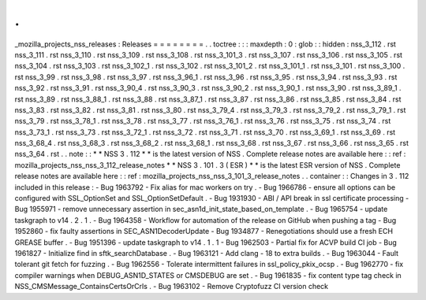 .
.
_mozilla_projects_nss_releases
:
Releases
=
=
=
=
=
=
=
=
.
.
toctree
:
:
:
maxdepth
:
0
:
glob
:
:
hidden
:
nss_3_112
.
rst
nss_3_111
.
rst
nss_3_110
.
rst
nss_3_109
.
rst
nss_3_108
.
rst
nss_3_101_3
.
rst
nss_3_107
.
rst
nss_3_106
.
rst
nss_3_105
.
rst
nss_3_104
.
rst
nss_3_103
.
rst
nss_3_102_1
.
rst
nss_3_102
.
rst
nss_3_101_2
.
rst
nss_3_101_1
.
rst
nss_3_101
.
rst
nss_3_100
.
rst
nss_3_99
.
rst
nss_3_98
.
rst
nss_3_97
.
rst
nss_3_96_1
.
rst
nss_3_96
.
rst
nss_3_95
.
rst
nss_3_94
.
rst
nss_3_93
.
rst
nss_3_92
.
rst
nss_3_91
.
rst
nss_3_90_4
.
rst
nss_3_90_3
.
rst
nss_3_90_2
.
rst
nss_3_90_1
.
rst
nss_3_90
.
rst
nss_3_89_1
.
rst
nss_3_89
.
rst
nss_3_88_1
.
rst
nss_3_88
.
rst
nss_3_87_1
.
rst
nss_3_87
.
rst
nss_3_86
.
rst
nss_3_85
.
rst
nss_3_84
.
rst
nss_3_83
.
rst
nss_3_82
.
rst
nss_3_81
.
rst
nss_3_80
.
rst
nss_3_79_4
.
rst
nss_3_79_3
.
rst
nss_3_79_2
.
rst
nss_3_79_1
.
rst
nss_3_79
.
rst
nss_3_78_1
.
rst
nss_3_78
.
rst
nss_3_77
.
rst
nss_3_76_1
.
rst
nss_3_76
.
rst
nss_3_75
.
rst
nss_3_74
.
rst
nss_3_73_1
.
rst
nss_3_73
.
rst
nss_3_72_1
.
rst
nss_3_72
.
rst
nss_3_71
.
rst
nss_3_70
.
rst
nss_3_69_1
.
rst
nss_3_69
.
rst
nss_3_68_4
.
rst
nss_3_68_3
.
rst
nss_3_68_2
.
rst
nss_3_68_1
.
rst
nss_3_68
.
rst
nss_3_67
.
rst
nss_3_66
.
rst
nss_3_65
.
rst
nss_3_64
.
rst
.
.
note
:
:
*
*
NSS
3
.
112
*
*
is
the
latest
version
of
NSS
.
Complete
release
notes
are
available
here
:
:
ref
:
mozilla_projects_nss_nss_3_112_release_notes
*
*
NSS
3
.
101
.
3
(
ESR
)
*
*
is
the
latest
ESR
version
of
NSS
.
Complete
release
notes
are
available
here
:
:
ref
:
mozilla_projects_nss_nss_3_101_3_release_notes
.
.
container
:
:
Changes
in
3
.
112
included
in
this
release
:
-
Bug
1963792
-
Fix
alias
for
mac
workers
on
try
.
-
Bug
1966786
-
ensure
all
options
can
be
configured
with
SSL_OptionSet
and
SSL_OptionSetDefault
.
-
Bug
1931930
-
ABI
/
API
break
in
ssl
certificate
processing
-
Bug
1955971
-
remove
unnecessary
assertion
in
sec_asn1d_init_state_based_on_template
.
-
Bug
1965754
-
update
taskgraph
to
v14
.
2
.
1
.
-
Bug
1964358
-
Workflow
for
automation
of
the
release
on
GitHub
when
pushing
a
tag
-
Bug
1952860
-
fix
faulty
assertions
in
SEC_ASN1DecoderUpdate
-
Bug
1934877
-
Renegotiations
should
use
a
fresh
ECH
GREASE
buffer
.
-
Bug
1951396
-
update
taskgraph
to
v14
.
1
.
1
-
Bug
1962503
-
Partial
fix
for
ACVP
build
CI
job
-
Bug
1961827
-
Initialize
find
in
sftk_searchDatabase
.
-
Bug
1963121
-
Add
clang
-
18
to
extra
builds
.
-
Bug
1963044
-
Fault
tolerant
git
fetch
for
fuzzing
.
-
Bug
1962556
-
Tolerate
intermittent
failures
in
ssl_policy_pkix_ocsp
.
-
Bug
1962770
-
fix
compiler
warnings
when
DEBUG_ASN1D_STATES
or
CMSDEBUG
are
set
.
-
Bug
1961835
-
fix
content
type
tag
check
in
NSS_CMSMessage_ContainsCertsOrCrls
.
-
Bug
1963102
-
Remove
Cryptofuzz
CI
version
check

